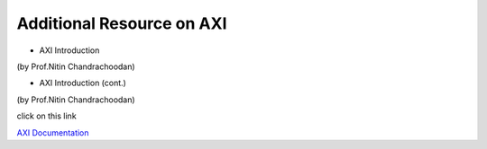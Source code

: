 =============================
Additional Resource on AXI
=============================
- AXI Introduction

.. raw:: html

    <embed>
         <iframe width="640" height="480" src="https://www.youtube.com/embed/nbWWMPPC8aE" frameborder="0" allowfullscreen></iframe>
         </br>
         </br>
    </embed>
(by Prof.Nitin Chandrachoodan)

- AXI Introduction (cont.)

.. raw:: html

    <embed>
         <iframe width="640" height="480" src="https://www.youtube.com/embed/MANrmky5DfE" frameborder="0" allowfullscreen></iframe>
         </br>
         </br>
    </embed>
(by Prof.Nitin Chandrachoodan)


click on this link

`AXI Documentation`_

.. _AXI Documentation: https://developer.arm.com/-/media/Arm%20Developer%20Community/PDF/Learn%20the%20Architecture/102202_0100_01_Introduction_to_AMBA_AXI.pdf?revision=369ad681-f926-47b0-81be-42813d39e132

